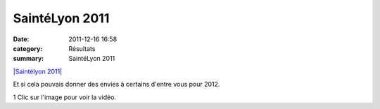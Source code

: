 SaintéLyon 2011
===============

:date: 2011-12-16 16:58
:category: Résultats
:summary: SaintéLyon 2011

`|Saintélyon 2011| <http://www.rhonealpes.fr/681-actualites.htm>`_


Et si cela pouvais donner des envies à certains d'entre vous pour 2012.


1 Clic sur l'image pour voir la vidéo.

.. |Saintélyon 2011| image:: http://assets.acr-dijon.org/old/httpimgover-blogcom500x3500120862coursescourses-2011saintelyon-2011-saintelyon-2011.jpg
